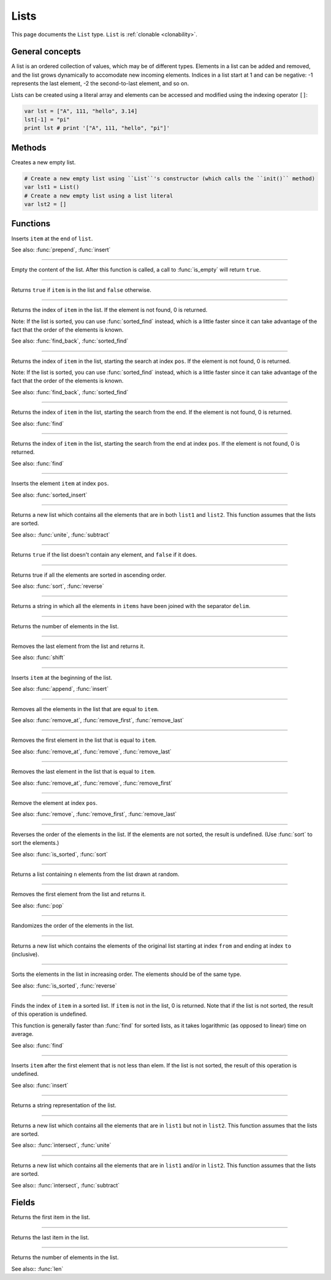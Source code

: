 Lists
=====

This page documents the ``List`` type. ``List`` is :ref:`clonable <clonability>`.

General concepts
----------------

A list is an ordered collection of values, which may be of different types. Elements in a list can be added and removed, and the list grows dynamically to accomodate 
new incoming elements. Indices in a list start at 1 and can be negative: -1 represents the last element, -2 the second-to-last element, and so on.

Lists can be created using a literal array and elements can be accessed and modified using the indexing operator ``[]``:

.. code:: phon

    var lst = ["A", 111, "hello", 3.14]
    lst[-1] = "pi"
    print lst # print '["A", 111, "hello", "pi"]'


Methods
-------

.. class:: List


.. method:: init()

Creates a new empty list.

.. code:: phon

    # Create a new empty list using ``List``'s constructor (which calls the ``init()`` method)
    var lst1 = List()
    # Create a new empty list using a list literal
    var lst2 = []



Functions
---------

.. function:: append(ref list as List, item as Object)

Inserts ``item`` at the end of ``list``.

See also: :func:`prepend`, :func:`insert`

------------

.. function:: clear(ref list as List)

Empty the content of the list. After this function is called, a call to :func:`is_empty` will return ``true``.

------------

.. function:: contains(list as List, item as Object)

Returns ``true`` if ``item`` is in the list and ``false`` otherwise.

------------

.. function:: find(list as List, item as Object)


Returns the index of ``item`` in the list. If the element is not found, 0 is returned.

Note: If the list is sorted, you can use :func:`sorted_find` instead, which is a little faster since it can take advantage of the fact
that the order of the elements is known.

See also: :func:`find_back`, :func:`sorted_find`

------------

.. function:: find(list as List, item as Object, pos as Integer)


Returns the index of ``item`` in the list, starting the search at index ``pos``. If the element is not found, 0 is returned.

Note: If the list is sorted, you can use :func:`sorted_find` instead, which is a little faster since it can take advantage of the fact
that the order of the elements is known.

See also: :func:`find_back`, :func:`sorted_find`

------------


.. function:: find_back(list as List, item as Object)


Returns the index of ``item`` in the list, starting the search from the end. If the element is not found,
0 is returned.

See also: :func:`find`

------------


.. function:: find_back(list as List, item as Object, pos as Integer)


Returns the index of ``item`` in the list, starting the search from the end at index ``pos``. If the element is not found,
0 is returned.

See also: :func:`find`


------------

.. function:: insert(ref list as List, pos as Integer, item as Object)

Inserts the element ``item`` at index ``pos``.

See also: :func:`sorted_insert`


------------

.. function:: intersect(list1 as List, list2 as List)

Returns a new list which contains all the elements that are in both ``list1`` and ``list2``. This function assumes that the lists 
are sorted.

See also:: :func:`unite`, :func:`subtract`

------------

.. function:: is_empty(list as List)

Returns ``true`` if the list doesn't contain any element, and ``false`` if it does.

------------

.. function:: is_sorted(list as List)

Returns true if all the elements are sorted in ascending order.

See also: :func:`sort`, :func:`reverse`

------------

.. function:: join(items as List, delim as String)

Returns a string in which all the elements in ``items`` have been joined with the separator ``delim``.

------------

.. function:: len(list as List)

Returns the number of elements in the list.

------------

.. function:: pop(ref list as List)

Removes the last element from the list and returns it.

See also: :func:`shift`

------------

.. function:: prepend(ref list as List, item as Object)

Inserts ``item`` at the beginning of the list. 

See also: :func:`append`, :func:`insert`


------------

.. function:: remove(ref list as List, item as Object)

Removes all the elements in the list that are equal to ``item``.


See also: :func:`remove_at`, :func:`remove_first`, :func:`remove_last`


------------

.. function:: remove_first(ref list as List, item as Object)

Removes the first element in the list that is equal to ``item``.


See also: :func:`remove_at`, :func:`remove`, :func:`remove_last`

------------

.. function:: remove_last(ref list as List, item as Object)

Removes the last element in the list that is equal to ``item``.


See also: :func:`remove_at`, :func:`remove`, :func:`remove_first`

------------

.. function:: remove_at(ref list as List, pos as Integer)

Remove the element at index ``pos``.


See also: :func:`remove`, :func:`remove_first`, :func:`remove_last`

------------


.. function:: reverse(ref list as List)

Reverses the order of the elements in the list. If the elements are not sorted, the result is undefined. (Use :func:`sort` to sort the elements.)


See also: :func:`is_sorted`, :func:`sort`

------------

.. function:: sample(list as List, n as Integer)

Returns a list containing ``n`` elements from the list drawn at random.

------------

.. function:: shift(ref list as List)

Removes the first element from the list and returns it.

See also: :func:`pop`

------------

.. function:: shuffle(ref list as List)

Randomizes the order of the elements in the list. 

------------

.. function:: slice(list as List, from as Integer, to as Integer)

Returns a new list which contains the elements of the original list starting at index ``from`` and ending at index ``to`` (inclusive).


------------

.. function:: sort(ref list as List)

Sorts the elements in the list in increasing order. The elements should be of the same type.

See also: :func:`is_sorted`, :func:`reverse`

------------

.. function:: sorted_find(list as List, item as Object)

Finds the index of ``item`` in a sorted list. If ``item`` is not in the list, 0 is returned. Note that if the list is not sorted, the result of this operation is undefined.

This function is generally faster than :func:`find` for sorted lists, as it takes logarithmic (as opposed to linear) time on average.

See also: :func:`find`

------------

.. function:: sorted_insert(ref list as List, item as Object)

Inserts ``item`` after the first element that is not less than elem. If the list is not sorted, the result of this operation is undefined.

See also: :func:`insert`

------------

.. function:: str(list as List)

Returns a string representation of the list.

------------

.. function:: subtract(list1 as List, list2 as List)

Returns a new list which contains all the elements that are in ``list1`` but not in ``list2``. This function assumes that the lists 
are sorted.

See also:: :func:`intersect`, :func:`unite`

------------

.. function:: unite(list1 as List, list2 as List)

Returns a new list which contains all the elements that are in ``list1`` and/or in ``list2``. This function assumes that the lists 
are sorted.

See also:: :func:`intersect`, :func:`subtract`


Fields
------


.. attribute:: first

Returns the first item in the list.

------------

.. attribute:: last

Returns the last item in the list.

------------

.. attribute:: length

Returns the number of elements in the list.

See also:: :func:`len`
